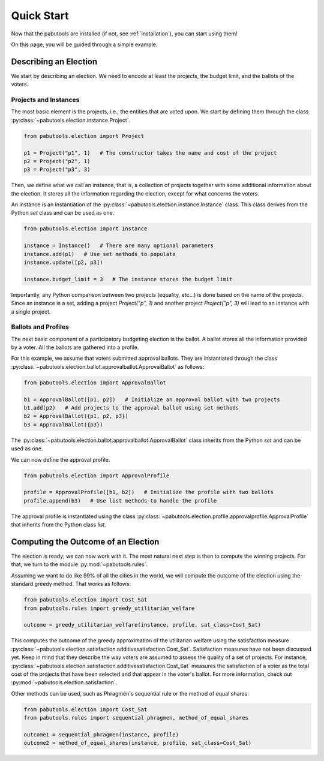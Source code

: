 .. _quickstart:

Quick Start
===========

Now that the pabutools are installed (if not, see :ref:`installation`), you can start
using them!

On this page, you will be guided through a simple example.

Describing an Election
----------------------

We start by describing an election. We need to encode at least the projects, the budget
limit, and the ballots of the voters.

Projects and Instances
^^^^^^^^^^^^^^^^^^^^^^

The most basic element is the projects, i.e., the
entities that are voted upon. We start by defining them through the class
:py:class:`~pabutools.election.instance.Project`.

.. code-block:: python

    from pabutools.election import Project

    p1 = Project("p1", 1)   # The constructor takes the name and cost of the project
    p2 = Project("p2", 1)
    p3 = Project("p3", 3)

Then, we define what we call an instance, that is, a collection of projects together with
some additional information about the election. It stores all the information regarding
the election, except for what concerns the voters.

An instance is an instantiation of the :py:class:`~pabutools.election.instance.Instance`
class. This class derives from the Python `set` class and can be used as one.

.. code-block:: python

    from pabutools.election import Instance

    instance = Instance()   # There are many optional parameters
    instance.add(p1)   # Use set methods to populate
    instance.update([p2, p3])

    instance.budget_limit = 3   # The instance stores the budget limit

Importantly, any Python comparison between two projects (equality, etc...) is done based on
the name of the projects. Since an instance is a set, adding a project
`Project("p", 1)` and another project `Project("p", 3)` will lead to an
instance with a single project.

Ballots and Profiles
^^^^^^^^^^^^^^^^^^^^

The next basic component of a participatory budgeting election is the ballot. A ballot
stores all the information provided by a voter. All the ballots are gathered into a
profile.

For this example, we assume that voters submitted approval ballots. They are instantiated
through the class :py:class:`~pabutools.election.ballot.approvalballot.ApprovalBallot`
as follows:

.. code-block:: python

    from pabutools.election import ApprovalBallot

    b1 = ApprovalBallot([p1, p2])   # Initialize an approval ballot with two projects
    b1.add(p2)   # Add projects to the approval ballot using set methods
    b2 = ApprovalBallot({p1, p2, p3})
    b3 = ApprovalBallot({p3})

The :py:class:`~pabutools.election.ballot.approvalballot.ApprovalBallot` class inherits
from the Python `set` and can be used as one.

We can now define the approval profile:

.. code-block:: python

    from pabutools.election import ApprovalProfile

    profile = ApprovalProfile([b1, b2])   # Initialize the profile with two ballots
    profile.append(b3)   # Use list methods to handle the profile

The approval profile is instantiated using the class
:py:class:`~pabutools.election.profile.approvalprofile.ApprovalProfile` that inherits from
the Python class `list`.

Computing the Outcome of an Election
------------------------------------

The election is ready; we can now work with it. The most natural next step is then to
compute the winning projects. For that, we turn to the module :py:mod:`~pabutools.rules`.

Assuming we want to do like 99% of all the cities in the world, we will compute the outcome
of the election using the standard greedy method. That works as follows:

.. code-block:: python

    from pabutools.election import Cost_Sat
    from pabutools.rules import greedy_utilitarian_welfare

    outcome = greedy_utilitarian_welfare(instance, profile, sat_class=Cost_Sat)

This computes the outcome of the greedy approximation of the utilitarian welfare using
the satisfaction measure
:py:class:`~pabutools.election.satisfaction.additivesatisfaction.Cost_Sat`.
Satisfaction measures have not been discussed yet. Keep in mind that they describe the way
voters are assumed to assess the quality of a set of projects. For instance,
:py:class:`~pabutools.election.satisfaction.additivesatisfaction.Cost_Sat` measures the
satisfaction of a voter as the total cost of the projects that have been selected and
that appear in the voter's ballot. For more information, check out
:py:mod:`~pabutools.election.satisfaction`.

Other methods can be used, such as Phragmén's sequential rule or the method of equal shares.

.. code-block:: python

    from pabutools.election import Cost_Sat
    from pabutools.rules import sequential_phragmen, method_of_equal_shares

    outcome1 = sequential_phragmen(instance, profile)
    outcome2 = method_of_equal_shares(instance, profile, sat_class=Cost_Sat)